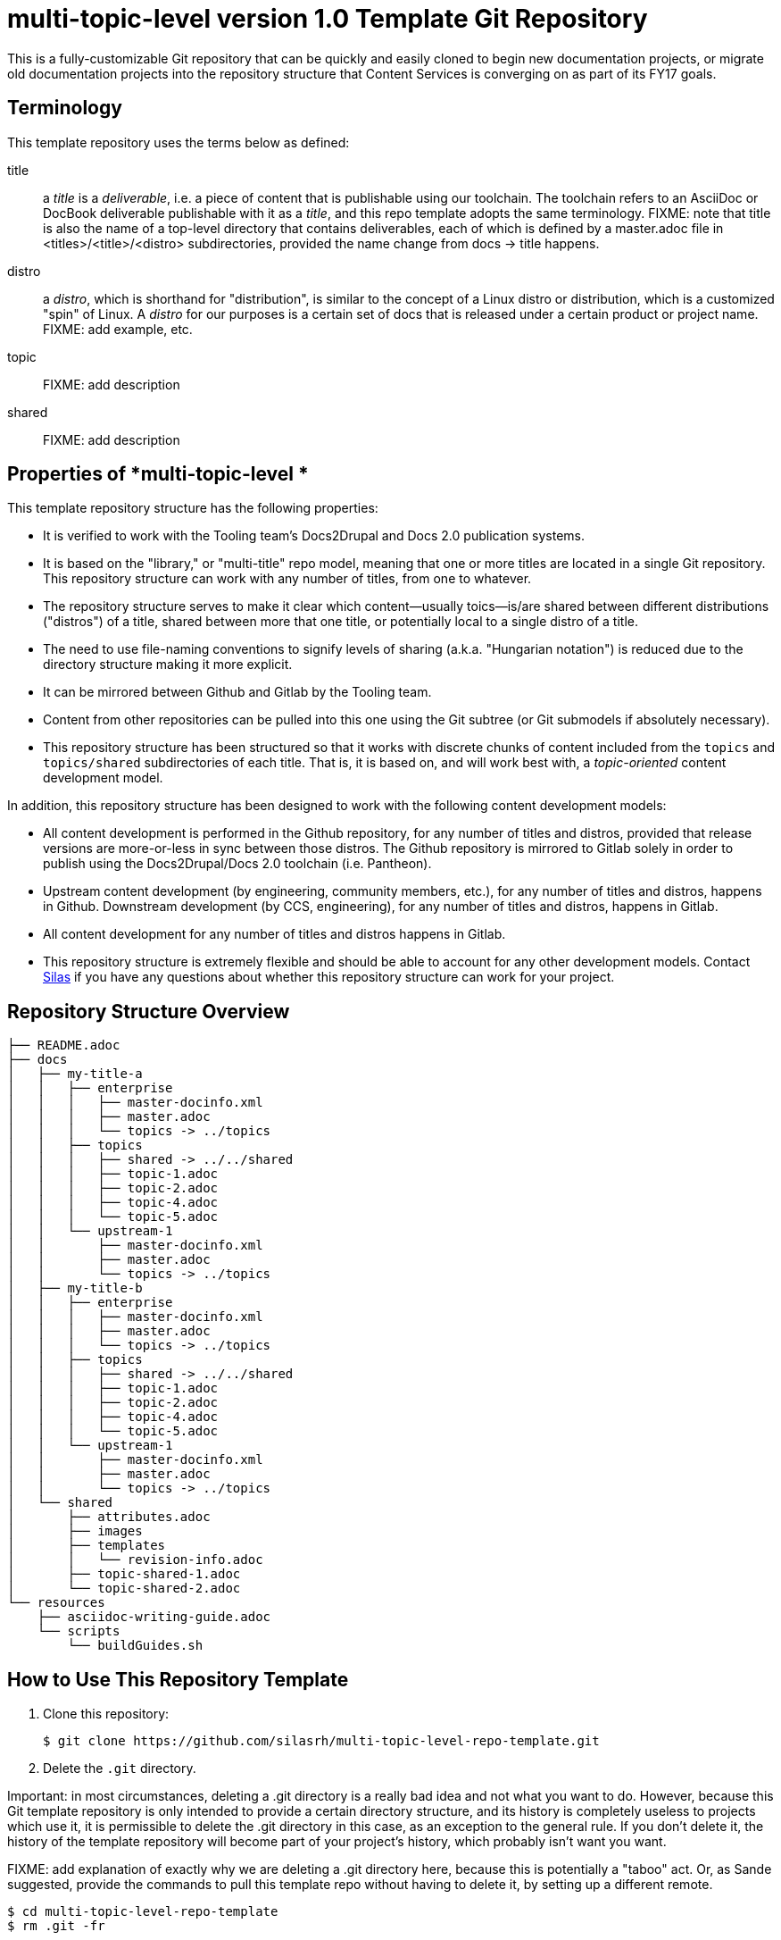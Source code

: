 // The following include would be superior so that the :RepoTemplateVersion and RepoTemplateCodeName attributes are defined in a single place, but includes aren't yet supported in AsciiDoc READMEs on Gitlab. 
// include::topics/shared/attributes.adoc[]
// Vote with your emojis! https://gitlab.com/gitlab-org/gitlab-ce/issues/18045

// These two attributes must match their eponymous counterparts in docs/shared/attributes.adoc, or things are b0rked!
:RepoTemplateVersion: 1.0
:RepoTemplateCodeName: multi-topic-level

= {RepoTemplateCodeName}  version {RepoTemplateVersion} Template Git Repository

This is a fully-customizable Git repository that can be quickly and easily cloned to begin new documentation projects, or migrate old documentation projects into the repository structure that Content Services is converging on as part of its FY17 goals. 

== Terminology

This template repository uses the terms below as defined:

title::
  a _title_ is a _deliverable_, i.e. a piece of content that is publishable using our toolchain. The toolchain refers to an AsciiDoc or DocBook deliverable publishable with it as a _title_, and this repo template adopts the same terminology.
  FIXME: note that title is also the name of a top-level directory that contains deliverables, each of which is defined by a master.adoc file in <titles>/<title>/<distro> subdirectories, provided the name change from docs -> title happens.
distro::
		a _distro_, which is shorthand for "distribution", is similar to the concept of a Linux distro or distribution, which is a customized "spin" of Linux. A _distro_ for our purposes is a certain set of docs that is released under a certain product or project name. FIXME: add example, etc.
topic::
		FIXME: add description
shared::
  FIXME: add description
		
== Properties of *{RepoTemplateCodeName} *

This template repository structure has the following properties:

* It is verified to work with the Tooling team's Docs2Drupal and Docs 2.0 publication systems.
* It is based on the "library," or "multi-title" repo model, meaning that one or more titles are located in a single Git repository. This repository structure can work with any number of titles, from one to whatever.
* The repository structure serves to make it clear which content—usually toics—is/are shared between different distributions ("distros") of a title, shared between more that one title, or potentially local to a single distro of a title.
* The need to use file-naming conventions to signify levels of sharing (a.k.a. "Hungarian notation") is reduced due to the directory structure making it more explicit.
* It can be mirrored between Github and Gitlab by the Tooling team.
* Content from other repositories can be pulled into this one using the Git subtree (or Git submodels if absolutely necessary).
* This repository structure has been structured so that it works with discrete chunks of content included from the `topics` and `topics/shared` subdirectories of each title. That is, it is based on, and will work best with, a _topic-oriented_ content development model.

In addition, this repository structure has been designed to work with the following content development models:

* All content development is performed in the Github repository, for any number of titles and distros, provided that release versions are more-or-less in sync between those distros. The Github repository is mirrored to Gitlab solely in order to publish using the Docs2Drupal/Docs 2.0 toolchain (i.e. Pantheon).
* Upstream content development  (by engineering, community members, etc.), for any number of titles and distros, happens in Github. Downstream development (by CCS, engineering), for any number of titles and distros, happens in Gitlab.
* All content development for any number of titles and distros happens in Gitlab.
* This repository structure is extremely flexible and should be able to account for any other development models. Contact mailto:dhensley@redhat.com[Silas] if you have any questions about whether this repository structure can work for your project.

== Repository Structure Overview

----
├── README.adoc
├── docs
│   ├── my-title-a
│   │   ├── enterprise
│   │   │   ├── master-docinfo.xml
│   │   │   ├── master.adoc
│   │   │   └── topics -> ../topics
│   │   ├── topics
│   │   │   ├── shared -> ../../shared
│   │   │   ├── topic-1.adoc
│   │   │   ├── topic-2.adoc
│   │   │   ├── topic-4.adoc
│   │   │   └── topic-5.adoc
│   │   └── upstream-1
│   │       ├── master-docinfo.xml
│   │       ├── master.adoc
│   │       └── topics -> ../topics
│   ├── my-title-b
│   │   ├── enterprise
│   │   │   ├── master-docinfo.xml
│   │   │   ├── master.adoc
│   │   │   └── topics -> ../topics
│   │   ├── topics
│   │   │   ├── shared -> ../../shared
│   │   │   ├── topic-1.adoc
│   │   │   ├── topic-2.adoc
│   │   │   ├── topic-4.adoc
│   │   │   └── topic-5.adoc
│   │   └── upstream-1
│   │       ├── master-docinfo.xml
│   │       ├── master.adoc
│   │       └── topics -> ../topics
│   └── shared
│       ├── attributes.adoc
│       ├── images
│       ├── templates
│       │   └── revision-info.adoc
│       ├── topic-shared-1.adoc
│       └── topic-shared-2.adoc
└── resources
    ├── asciidoc-writing-guide.adoc
    └── scripts
        └── buildGuides.sh
----
== How to Use This Repository Template

1. Clone this repository:

    $ git clone https://github.com/silasrh/multi-topic-level-repo-template.git
    
2. Delete the `.git` directory. 

Important: in most circumstances, deleting a .git directory is a really bad idea and not what you want to do. However, because this Git template repository is only intended to provide a certain directory structure, and its history is completely useless to projects which use it, it is permissible to delete the .git directory in this case, as an exception to the general rule. If you don't delete it, the history of the template repository will become part of your project's history, which probably isn't want you want.

FIXME: add explanation of exactly why we are deleting a .git directory here, because this is potentially a "taboo" act. Or, as Sande suggested, provide the commands to pull this template repo without having to delete it, by setting up a different remote.

    $ cd multi-topic-level-repo-template
    $ rm .git -fr
    
3. Modify the global attributes in `docs/shared/attributes.adoc` for your project.

4. Make modifications to the first title:
    1. Copy the entire `docs/my-title-a` directory and its contents to `docs/_<your_actual_first_title_name>_`. 
    2. Rename the `enterprise` and `upstream-1` directories to match the names of your distros.
    3. Define the *my-title-a* and *product-build* attributes in `master.adoc`.
    Ensure the first title builds after the modifications and then repeat these steps for each additional title.
    
5. Remove any directories for distros that you have not customized for your project:
		* Under `docs/`, delete the directories for any titles that you do not require, such as `my-title-b` if you do not have a second title. This helps to avoid confusion. Note that these template directories can always be copied from this repository in the future, if needed.
  * Under `docs/_<titles>_/`, delete the directories for any distros that you do not require, such as `upstream-1` if you do not have an upstream. This helps to avoid confusion. Note that these template directories can always be copied from this repository in the future, if needed.
  
    
6. If you are migrating existing content to this repository template, it is recommended to put all content into the `topics` directories for the appropriate titles, even if the content *is not* shared between distros. (There are more reasons for putting content that isn't shared between distros of a title or multiple titles into the `_<title>_/topics` directory, at least at first, but they are beyond the scope of this README. For a discussion of the reasoning, which touches on content development workflow, contact mailto:dhensley@redhat.com[Silas].)

7. Remove this README.adoc file, or overwrite it with the details for your project! 

//// 
Fix buildGuides.sh to work with multi-topic-level and re-include this info

=== Build the Example Books

To build all of the example books, open a terminal, navigate to the root directory of this repository, and type the following command:

        $ scripts/buildGuides.sh

The script provides links to both AsciiDoctor and ccutil builds for each of the example books. Look at the rendered HTML to see how the preprocessor directives work to conditionally display content.

You can also build a single guide. Navigate to the folder of the book you want to build and type the following command:

        $ ./buildGuide.sh

### Modify the Example Books for Your Documentation

Copy the structure into your own local repository and make the following changes to customize this template for your implementation.

1. Add your Asciidoc `*.adoc` files to the `topics/` folder.
2. Replace the values in the `docs/shared/attributes.adoc` file for your documentation.
  * Replace the product names and releases.
  * Replace the book names.
3. Use 'git mv' to rename the book folder names.

        $ cd my-title-a
        $ git mv my-title-a Installation_Guide.
4. In a terminal, navigate to each book folder and add the symlink to the `topics/` using this command:

        $ ln -s ../topics topics
5. Within each book folder, modify the `master-docinfo.xml` file to set the appropriate title, product, release, and other values for the build of the book to the portal.
6. Within each book folder, modify the `master.adoc` file to set the appropriate title, document attributes, and include the appropriate `topics/` content.
7. When you are ready, run the scripts to build the guides and review the output to make sure it looks correct.
////

=== {RepoTemplateCodeName} Revision History

1.0::
  * Terminology defined in README. 
  * move the `docs/shared` directory to `shared` at the top level in order to flatten the directory structure. Fix symlinks under `my-title-a` and `my-title-b` to point to `shared` directory at the top level.
  * rename `My_Title_A`, `My_Title_B` and `Upstream_1` directories to `my-title-a`, `my-title-b` and `upstream-1` naming patterns to make navigating the Git repo as fast as possible. Thank you, jross, for making the suggestion!
  * `docs/shared/templates/document-attributes.adoc` moved to `docs/shared/attributes.adoc`.
  * all includes of `document-attributes.adoc` changed to correct for new attributes.adoc location.
  * `scripts/buildGuides.sh` moved to `resources/scripts/buildGuides.sh`.
  * latest version of the EAP team's `asciidoc-writing-guide.adoc` added to the `resources` directory for referential convenience.
  * RepoTemplateVersion and RepoTemplateCodeName attributes defined in `docs/shared/attributes.adoc`.
  * remove `topic-6` and `topic-7` because they are unnecessary for illustrative purposes.
Pre-1.0::
	* contains typo in repository structure diagram: "images — This folder contains all imagess"
	* `buildGuides.sh` (98 lines, 86 sloc) does not work correctly because it had not been updated from the script developed by EAP


